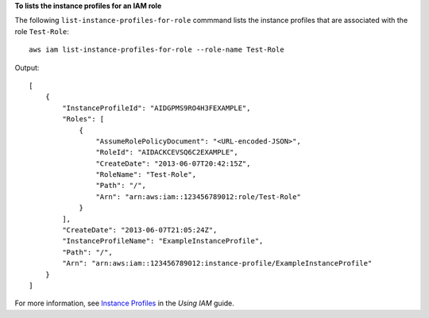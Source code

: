 **To lists the instance profiles for an IAM role**

The following ``list-instance-profiles-for-role`` commmand lists the instance profiles that are associated with the role ``Test-Role``::

  aws iam list-instance-profiles-for-role --role-name Test-Role

Output::

  [
      {
          "InstanceProfileId": "AIDGPMS9RO4H3FEXAMPLE",
          "Roles": [
              {
                  "AssumeRolePolicyDocument": "<URL-encoded-JSON>",
                  "RoleId": "AIDACKCEVSQ6C2EXAMPLE",
                  "CreateDate": "2013-06-07T20:42:15Z",
                  "RoleName": "Test-Role",
                  "Path": "/",
                  "Arn": "arn:aws:iam::123456789012:role/Test-Role"
              }
          ],
          "CreateDate": "2013-06-07T21:05:24Z",
          "InstanceProfileName": "ExampleInstanceProfile",
          "Path": "/",
          "Arn": "arn:aws:iam::123456789012:instance-profile/ExampleInstanceProfile"
      }
  ]

For more information, see `Instance Profiles`_ in the *Using IAM* guide.

.. _Instance Profiles: http://docs.aws.amazon.com/IAM/latest/UserGuide/instance-profiles.html

